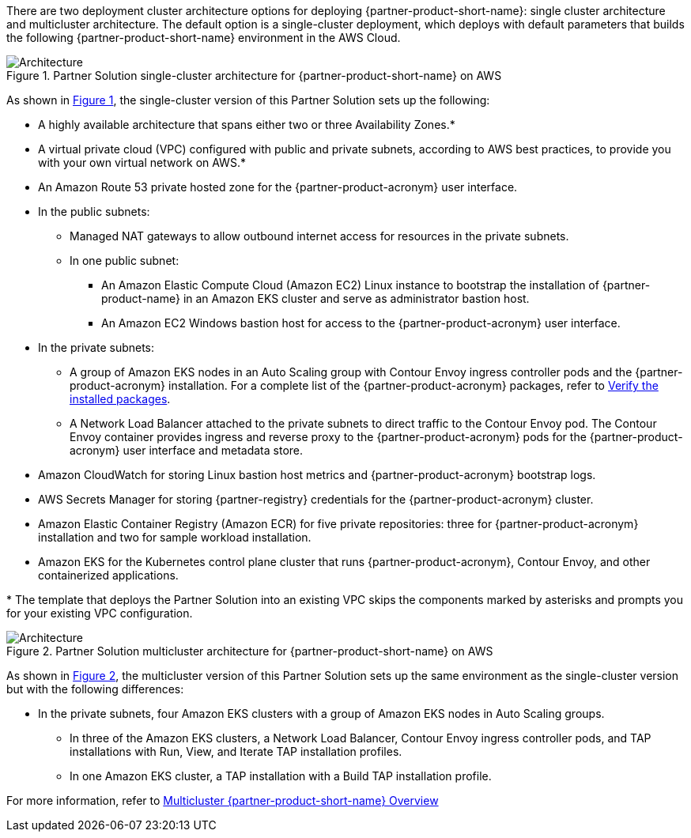 :xrefstyle: short

There are two deployment cluster architecture options for deploying {partner-product-short-name}: single cluster architecture and multicluster architecture. The default option is a single-cluster deployment, which deploys with default parameters that builds the following {partner-product-short-name} environment in the AWS Cloud.

// Replace this example diagram with your own. Follow our wiki guidelines: https://w.amazon.com/bin/view/AWS_Quick_Starts/Process_for_PSAs/#HPrepareyourarchitecturediagram. Upload your source PowerPoint file to the GitHub {deployment name}/docs/images/ directory in its repository.

[#architecture1]
.Partner Solution single-cluster architecture for {partner-product-short-name} on AWS
image::../docs/deployment_guide/images/wmare-TAP-architecture-diagram-one-cluster.PNG[Architecture]

As shown in <<architecture1>>, the single-cluster version of this Partner Solution sets up the following:

* A highly available architecture that spans either two or three Availability Zones.*
* A virtual private cloud (VPC) configured with public and private subnets, according to AWS best practices, to provide you with your own virtual network on AWS.*
* An Amazon Route 53 private hosted zone for the {partner-product-acronym} user interface.
* In the public subnets:
** Managed NAT gateways to allow outbound internet access for resources in the private subnets.
** In one public subnet:
*** An Amazon Elastic Compute Cloud (Amazon EC2) Linux instance to bootstrap the installation of {partner-product-name} in an Amazon EKS cluster and serve as administrator bastion host.
*** An Amazon EC2 Windows bastion host for access to the {partner-product-acronym} user interface.
* In the private subnets:
** A group of Amazon EKS nodes in an Auto Scaling group with Contour Envoy ingress controller pods and the {partner-product-acronym} installation. For a complete list of the {partner-product-acronym} packages, refer to https://docs.vmware.com/en/VMware-Tanzu-Application-Platform/1.3/tap/GUID-install-components.html#verify-the-installed-packages-1[Verify the installed packages^].
** A Network Load Balancer attached to the private subnets to direct traffic to the Contour Envoy pod. The Contour Envoy container provides ingress and reverse proxy to the {partner-product-acronym} pods for the {partner-product-acronym} user interface and metadata store.
* Amazon CloudWatch for storing Linux bastion host metrics and {partner-product-acronym} bootstrap logs.
* AWS Secrets Manager for storing {partner-registry} credentials for the {partner-product-acronym} cluster.
* Amazon Elastic Container Registry (Amazon ECR) for five private repositories: three for {partner-product-acronym} installation and two for sample workload installation.
* Amazon EKS for the Kubernetes control plane cluster that runs {partner-product-acronym}, Contour Envoy, and other containerized applications.

[.small]#* The template that deploys the Partner Solution into an existing VPC skips the components marked by asterisks and prompts you for your existing VPC configuration.#

[#architecture2]
.Partner Solution multicluster architecture for {partner-product-short-name} on AWS
image::../docs/deployment_guide/images/wmare-TAP-architecture-diagram-multi-cluster.PNG[Architecture]

As shown in <<architecture2>>, the multicluster version of this Partner Solution sets up the same environment as the single-cluster version but with the following differences:

* In the private subnets, four Amazon EKS clusters with a group of Amazon EKS nodes in Auto Scaling groups.
** In three of the Amazon EKS clusters, a Network Load Balancer, Contour Envoy ingress controller pods, and TAP installations with Run, View, and Iterate TAP installation profiles.
** In one Amazon EKS cluster, a TAP installation with a Build TAP installation profile. 

For more information, refer to https://docs.vmware.com/en/VMware-Tanzu-Application-Platform/1.4/tap/multicluster-about.html[Multicluster {partner-product-short-name} Overview^]
